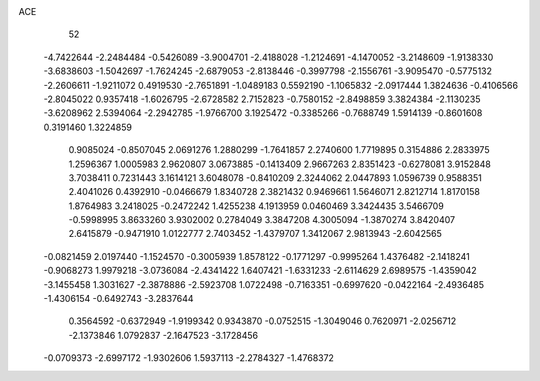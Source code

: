 ACE 
   52
  -4.7422644  -2.2484484  -0.5426089  -3.9004701  -2.4188028  -1.2124691
  -4.1470052  -3.2148609  -1.9138330  -3.6838603  -1.5042697  -1.7624245
  -2.6879053  -2.8138446  -0.3997798  -2.1556761  -3.9095470  -0.5775132
  -2.2606611  -1.9211072   0.4919530  -2.7651891  -1.0489183   0.5592190
  -1.1065832  -2.0917444   1.3824636  -0.4106566  -2.8045022   0.9357418
  -1.6026795  -2.6728582   2.7152823  -0.7580152  -2.8498859   3.3824384
  -2.1130235  -3.6208962   2.5394064  -2.2942785  -1.9766700   3.1925472
  -0.3385266  -0.7688749   1.5914139  -0.8601608   0.3191460   1.3224859
   0.9085024  -0.8507045   2.0691276   1.2880299  -1.7641857   2.2740600
   1.7719895   0.3154886   2.2833975   1.2596367   1.0005983   2.9620807
   3.0673885  -0.1413409   2.9667263   2.8351423  -0.6278081   3.9152848
   3.7038411   0.7231443   3.1614121   3.6048078  -0.8410209   2.3244062
   2.0447893   1.0596739   0.9588351   2.4041026   0.4392910  -0.0466679
   1.8340728   2.3821432   0.9469661   1.5646071   2.8212714   1.8170158
   1.8764983   3.2418025  -0.2472242   1.4255238   4.1913959   0.0460469
   3.3424435   3.5466709  -0.5998995   3.8633260   3.9302002   0.2784049
   3.3847208   4.3005094  -1.3870274   3.8420407   2.6415879  -0.9471910
   1.0122777   2.7403452  -1.4379707   1.3412067   2.9813943  -2.6042565
  -0.0821459   2.0197440  -1.1524570  -0.3005939   1.8578122  -0.1771297
  -0.9995264   1.4376482  -2.1418241  -0.9068273   1.9979218  -3.0736084
  -2.4341422   1.6407421  -1.6331233  -2.6114629   2.6989575  -1.4359042
  -3.1455458   1.3031627  -2.3878886  -2.5923708   1.0722498  -0.7163351
  -0.6997620  -0.0422164  -2.4936485  -1.4306154  -0.6492743  -3.2837644
   0.3564592  -0.6372949  -1.9199342   0.9343870  -0.0752515  -1.3049046
   0.7620971  -2.0256712  -2.1373846   1.0792837  -2.1647523  -3.1728456
  -0.0709373  -2.6997172  -1.9302606   1.5937113  -2.2784327  -1.4768372
